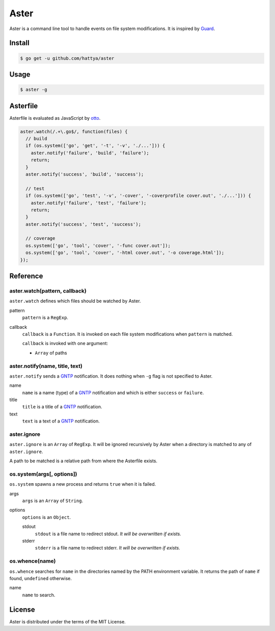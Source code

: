 Aster
=====

Aster is a command line tool to handle events on file system modifications. It
is inspired by Guard_.

.. _Guard: http://guardgem.org/


Install
-------

.. code:: console

   $ go get -u github.com/hattya/aster


Usage
-----

.. code:: console

   $ aster -g


Asterfile
---------

Asterfile is evaluated as JavaScript by otto_.

.. code:: javascript

   aster.watch(/.+\.go$/, function(files) {
     // build
     if (os.system(['go', 'get', '-t', '-v', './...'])) {
       aster.notify('failure', 'build', 'failure');
       return;
     }
     aster.notify('success', 'build', 'success');

     // test
     if (os.system(['go', 'test', '-v', '-cover', '-coverprofile cover.out', './...'])) {
       aster.notify('failure', 'test', 'failure');
       return;
     }
     aster.notify('success', 'test', 'success');

     // coverage
     os.system(['go', 'tool', 'cover', '-func cover.out']);
     os.system(['go', 'tool', 'cover', '-html cover.out', '-o coverage.html']);
   });

.. _otto: https://github.com/robertkrimen/otto


Reference
---------

aster.watch(pattern, callback)
~~~~~~~~~~~~~~~~~~~~~~~~~~~~~~

``aster.watch`` defines which files should be watched by Aster.

pattern
    ``pattern`` is a ``RegExp``.

callback
    ``callback`` is a ``Function``. It is invoked on each file system
    modifications when ``pattern`` is matched.

    ``callback`` is invoked with one argument:

    * ``Array`` of paths


aster.notify(name, title, text)
~~~~~~~~~~~~~~~~~~~~~~~~~~~~~~~

``aster.notify`` sends a GNTP_ notification. It does nothing when ``-g`` flag
is not specified to Aster.

name
    ``name`` is a name (type) of a GNTP_ notification and which is either
    ``success`` or ``failure``.

title
    ``title`` is a title of a GNTP_ notification.

text
    ``text`` is a text of a GNTP_ notification.


aster.ignore
~~~~~~~~~~~~

``aster.ignore`` is an ``Array`` of ``RegExp``. It will be ignored recursively
by Aster when a directory is matched to any of ``aster.ignore``.

A path to be matched is a relative path from where the Asterfile exists.


os.system(args[, options])
~~~~~~~~~~~~~~~~~~~~~~~~~~~

``os.system`` spawns a new process and returns ``true`` when it is failed.

args
    ``args`` is an ``Array`` of ``String``.

options
    ``options`` is an ``Object``.

    stdout
        ``stdout`` is a file name to redirect stdout. *It will be overwritten if exists.*

    stderr
        ``stderr`` is a file name to redirect stderr. *It will be overwritten if exists.*


os.whence(name)
~~~~~~~~~~~~~~~

``os.whence`` searches for ``name`` in the directories named by the PATH
environment variable. It returns the path of ``name`` if found, ``undefined``
otherwise.

name
    ``name`` to search.


.. _GNTP: http://growl.info/documentation/developer/gntp.php


License
-------

Aster is distributed under the terms of the MIT License.
